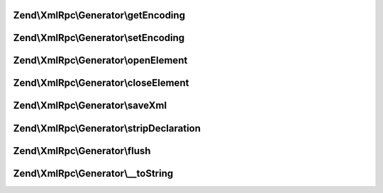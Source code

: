 .. XmlRpc/Generator/GeneratorInterface.php generated using docpx on 01/30/13 03:32am


Zend\\XmlRpc\\Generator\\getEncoding
====================================

.. function:: Zend\XmlRpc\Generator\getEncoding()


    XML generator adapter interface



Zend\\XmlRpc\\Generator\\setEncoding
====================================

.. function:: Zend\XmlRpc\Generator\setEncoding()



Zend\\XmlRpc\\Generator\\openElement
====================================

.. function:: Zend\XmlRpc\Generator\openElement()



Zend\\XmlRpc\\Generator\\closeElement
=====================================

.. function:: Zend\XmlRpc\Generator\closeElement()



Zend\\XmlRpc\\Generator\\saveXml
================================

.. function:: Zend\XmlRpc\Generator\saveXml()


    Return XML as a string

    :rtype: string 



Zend\\XmlRpc\\Generator\\stripDeclaration
=========================================

.. function:: Zend\XmlRpc\Generator\stripDeclaration()



Zend\\XmlRpc\\Generator\\flush
==============================

.. function:: Zend\XmlRpc\Generator\flush()



Zend\\XmlRpc\\Generator\\__toString
===================================

.. function:: Zend\XmlRpc\Generator\__toString()



